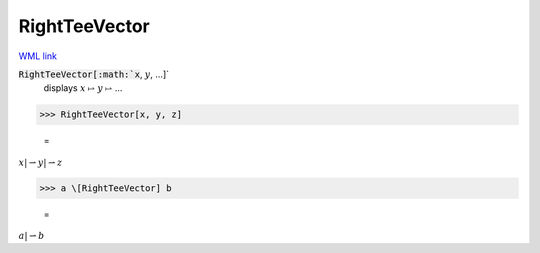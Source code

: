 RightTeeVector
==============

`WML link <https://reference.wolfram.com/language/ref/RightTeeVector.html>`_


:code:`RightTeeVector[:math:`x`, :math:`y`, ...]`
    displays :math:`x` ⥛ :math:`y` ⥛ ...





>>> RightTeeVector[x, y, z]

    =
:math:`x |\rightharpoonup y |\rightharpoonup z`


>>> a \[RightTeeVector] b

    =
:math:`a |\rightharpoonup b`


